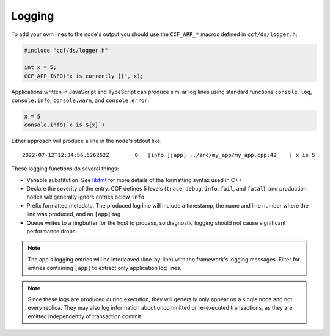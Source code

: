 Logging
=======

To add your own lines to the node's output you should use the ``CCF_APP_*`` macros defined in ``ccf/ds/logger.h``:

.. code-block:: cpp

    #include "ccf/ds/logger.h"

    int x = 5;
    CCF_APP_INFO("x is currently {}", x);

Applications written in JavaScript and TypeScript can produce similar log lines using standard functions ``console.log``, ``console.info``, ``console.warn``, and ``console.error``:

.. code-block:: js

    x = 5
    console.info(`x is ${x}`)

Either approach will produce a line in the node's stdout like::

    2022-07-12T12:34:56.626262Z        0   [info ][app] ../src/my_app/my_app.cpp:42    | x is 5

These logging functions do several things:

- Variable substitution. See `libfmt <https://fmt.dev/latest/>`_ for more details of the formatting syntax used in C++
- Declare the severity of the entry. CCF defines 5 levels (``trace``, ``debug``, ``info``, ``fail``, and ``fatal``), and production nodes will generally ignore entries below ``info``
- Prefix formatted metadata. The produced log line will include a timestamp, the name and line number where the line was produced, and an ``[app]`` tag
- Queue writes to a ringbuffer for the host to process, so diagnostic logging should not cause significant performance drops

.. note:: The app's logging entries will be interleaved (line-by-line) with the framework's logging messages. Filter for entries containing ``[app]`` to extract only application log lines.

.. note:: Since these logs are produced during execution, they will generally only appear on a single node and not every replica. They may also log information about uncommitted or re-executed transactions, as they are emitted independently of transaction commit.
